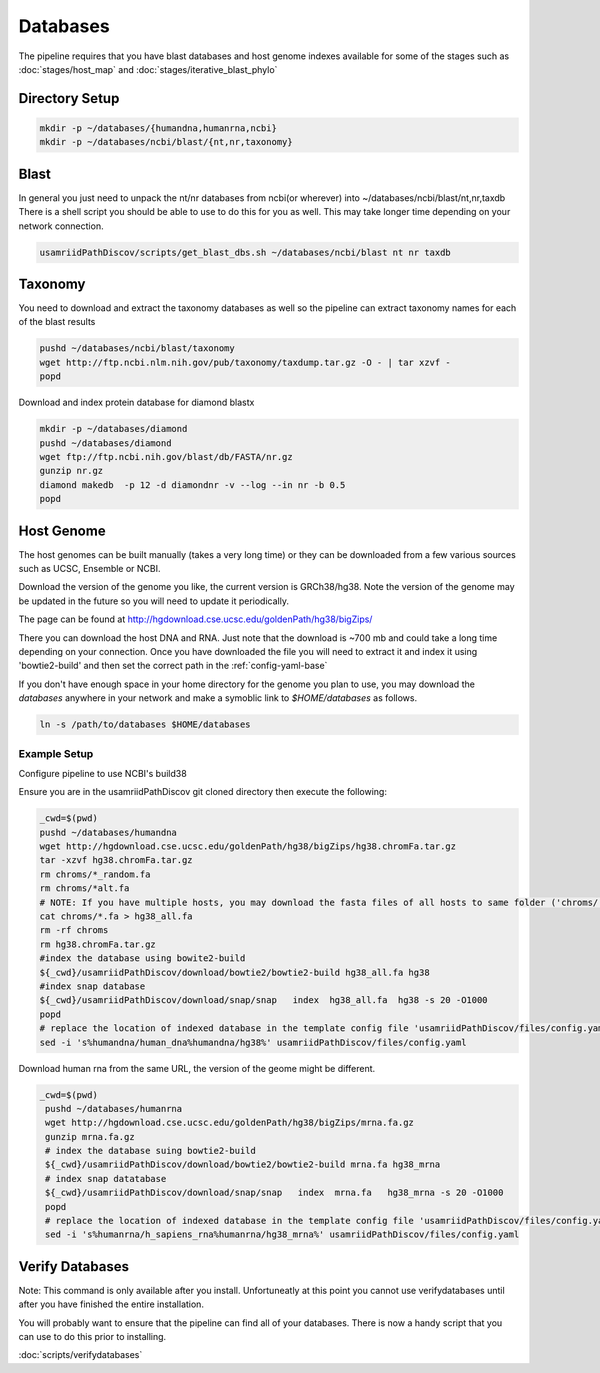 =========
Databases
=========

The pipeline requires that you have blast databases and host genome indexes available for some of the stages such as :doc:`stages/host_map` and :doc:`stages/iterative_blast_phylo`

Directory Setup
===============

.. code-block:: bash
    
    mkdir -p ~/databases/{humandna,humanrna,ncbi}
    mkdir -p ~/databases/ncbi/blast/{nt,nr,taxonomy}

Blast
=====

In general you just need to unpack the nt/nr databases from ncbi(or wherever) into ~/databases/ncbi/blast/nt,nr,taxdb
There is a shell script you should be able to use to do this for you as well.
This may take longer time depending on your network connection.

.. code-block:: bash

    usamriidPathDiscov/scripts/get_blast_dbs.sh ~/databases/ncbi/blast nt nr taxdb

Taxonomy
========

You need to download and extract the taxonomy databases as well so the pipeline
can extract taxonomy names for each of the blast results

.. code-block:: bash

    pushd ~/databases/ncbi/blast/taxonomy
    wget http://ftp.ncbi.nlm.nih.gov/pub/taxonomy/taxdump.tar.gz -O - | tar xzvf -
    popd

Download and index protein database for diamond blastx

.. code-block:: bash
      
   mkdir -p ~/databases/diamond
   pushd ~/databases/diamond
   wget ftp://ftp.ncbi.nih.gov/blast/db/FASTA/nr.gz
   gunzip nr.gz
   diamond makedb  -p 12 -d diamondnr -v --log --in nr -b 0.5
   popd

Host Genome
===========

The host genomes can be built manually (takes a very long time) or they can be downloaded from a few various sources such as UCSC, Ensemble or NCBI.

Download the version of the genome you like, the current version is GRCh38/hg38. Note the version of the genome may be updated in the future so you will need to update it periodically.

The page can be found at http://hgdownload.cse.ucsc.edu/goldenPath/hg38/bigZips/

There you can download the host DNA and RNA. Just note that the download is ~700 mb and could take a long time depending on your connection. Once you have downloaded the file you will need to extract it and index it using 'bowtie2-build' and then set the correct path in the :ref:`config-yaml-base`

If you don't have enough space in your home directory for the genome you plan to use, you may download the `databases` anywhere in your network and make a symoblic link to `$HOME/databases`
as follows.

.. code-block:: bash
      
     ln -s /path/to/databases $HOME/databases

Example Setup
-------------

Configure pipeline to use NCBI's build38

Ensure you are in the usamriidPathDiscov git cloned directory then execute the following:

.. code-block:: bash

    _cwd=$(pwd)
    pushd ~/databases/humandna
    wget http://hgdownload.cse.ucsc.edu/goldenPath/hg38/bigZips/hg38.chromFa.tar.gz
    tar -xzvf hg38.chromFa.tar.gz
    rm chroms/*_random.fa
    rm chroms/*alt.fa
    # NOTE: If you have multiple hosts, you may download the fasta files of all hosts to same folder ('chroms/') and concatinate as show below. You may also modify the names accordingly, exmaple instead of hg38, you may name 'allHost.fa'
    cat chroms/*.fa > hg38_all.fa
    rm -rf chroms
    rm hg38.chromFa.tar.gz
    #index the database using bowite2-build
    ${_cwd}/usamriidPathDiscov/download/bowtie2/bowtie2-build hg38_all.fa hg38
    #index snap database
    ${_cwd}/usamriidPathDiscov/download/snap/snap   index  hg38_all.fa  hg38 -s 20 -O1000
    popd
    # replace the location of indexed database in the template config file 'usamriidPathDiscov/files/config.yaml'
    sed -i 's%humandna/human_dna%humandna/hg38%' usamriidPathDiscov/files/config.yaml


Download human rna from the same URL, the version of the geome might be different.

.. code-block:: bash
   
   _cwd=$(pwd)
    pushd ~/databases/humanrna
    wget http://hgdownload.cse.ucsc.edu/goldenPath/hg38/bigZips/mrna.fa.gz
    gunzip mrna.fa.gz
    # index the database suing bowtie2-build
    ${_cwd}/usamriidPathDiscov/download/bowtie2/bowtie2-build mrna.fa hg38_mrna
    # index snap datatabase
    ${_cwd}/usamriidPathDiscov/download/snap/snap   index  mrna.fa   hg38_mrna -s 20 -O1000
    popd
    # replace the location of indexed database in the template config file 'usamriidPathDiscov/files/config.yaml'
    sed -i 's%humanrna/h_sapiens_rna%humanrna/hg38_mrna%' usamriidPathDiscov/files/config.yaml
   

Verify Databases
================

Note: This command is only available after you install. Unfortuneatly at this point you cannot use verifydatabases until after you have finished the entire installation.

You will probably want to ensure that the pipeline can find all of your databases. There is now a handy script that you can use to do this prior to installing.

:doc:`scripts/verifydatabases`
